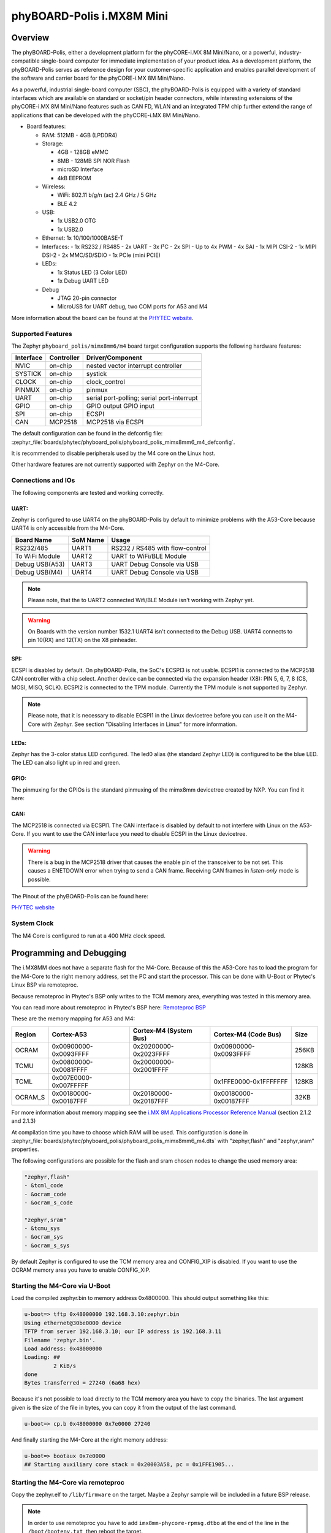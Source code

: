 .. _phyboard_polis:

phyBOARD-Polis i.MX8M Mini
##########################

Overview
********

The phyBOARD-Polis, either a development platform for the
phyCORE-i.MX 8M Mini/Nano, or a powerful, industry-compatible single-board
computer for immediate implementation of your product idea. As a development
platform, the phyBOARD-Polis serves as reference design for your
customer-specific application and enables parallel development of the software
and carrier board for the phyCORE-i.MX 8M Mini/Nano.


As a powerful, industrial single-board computer (SBC), the phyBOARD-Polis is
equipped with a variety of standard interfaces which are available on standard
or socket/pin header connectors, while interesting extensions of the
phyCORE-i.MX 8M Mini/Nano features such as CAN FD, WLAN and an integrated
TPM chip further extend the range of applications that can be developed with
the phyCORE-i.MX 8M Mini/Nano.

- Board features:

  - RAM: 512MB - 4GB (LPDDR4)
  - Storage:

    - 4GB - 128GB eMMC
    - 8MB - 128MB SPI NOR Flash
    - microSD Interface
    - 4kB EEPROM
  - Wireless:

    - WiFi: 802.11 b/g/n (ac) 2.4 GHz / 5 GHz
    - BLE 4.2
  - USB:

    - 1x USB2.0 OTG
    - 1x USB2.0
  - Ethernet: 1x 10/100/1000BASE-T
  - Interfaces:
    - 1x RS232 / RS485
    - 2x UART
    - 3x I²C
    - 2x SPI
    - Up to 4x PWM
    - 4x SAI
    - 1x MIPI CSI-2
    - 1x MIPI DSI-2
    - 2x MMC/SD/SDIO
    - 1x PCIe (mini PCIE)
  - LEDs:

    - 1x Status LED (3 Color LED)
    - 1x Debug UART LED
  - Debug

    - JTAG 20-pin connector
    - MicroUSB for UART debug, two COM ports for A53 and M4

.. image:: img/phyBOARD-Polis.jpg
   :align: center
   :alt: phyBOARD-Polis
   :width: 500

More information about the board can be found at the
`PHYTEC website`_.

Supported Features
==================

The Zephyr ``phyboard_polis/mimx8mm6/m4`` board target configuration supports
the following hardware features:

+-----------+------------+-------------------------------------+
| Interface | Controller | Driver/Component                    |
+===========+============+=====================================+
| NVIC      | on-chip    | nested vector interrupt controller  |
+-----------+------------+-------------------------------------+
| SYSTICK   | on-chip    | systick                             |
+-----------+------------+-------------------------------------+
| CLOCK     | on-chip    | clock_control                       |
+-----------+------------+-------------------------------------+
| PINMUX    | on-chip    | pinmux                              |
+-----------+------------+-------------------------------------+
| UART      | on-chip    | serial port-polling;                |
|           |            | serial port-interrupt               |
+-----------+------------+-------------------------------------+
| GPIO      | on-chip    | GPIO output                         |
|           |            | GPIO input                          |
+-----------+------------+-------------------------------------+
| SPI       | on-chip    | ECSPI                               |
+-----------+------------+-------------------------------------+
| CAN       | MCP2518    | MCP2518 via ECSPI                   |
+-----------+------------+-------------------------------------+

The default configuration can be found in the defconfig file:
:zephyr_file:`boards/phytec/phyboard_polis/phyboard_polis_mimx8mm6_m4_defconfig`.

It is recommended to disable peripherals used by the M4 core on the Linux host.

Other hardware features are not currently supported with Zephyr on the
M4-Core.

Connections and IOs
===================

The following components are tested and working correctly.

UART:
-----

Zephyr is configured to use UART4 on the phyBOARD-Polis by default to minimize
problems with the A53-Core because UART4 is only accessible from the M4-Core.

+---------------+-----------------+-----------------------------------+
| Board Name    | SoM Name        | Usage                             |
+===============+=================+===================================+
| RS232/485     | UART1           | RS232 / RS485 with flow-control   |
+---------------+-----------------+-----------------------------------+
| To WiFi Module| UART2           | UART to WiFi/BLE Module           |
+---------------+-----------------+-----------------------------------+
| Debug USB(A53)| UART3           | UART Debug Console via USB        |
+---------------+-----------------+-----------------------------------+
| Debug USB(M4) | UART4           | UART Debug Console via USB        |
+---------------+-----------------+-----------------------------------+

.. note::
  Please note, that the to UART2 connected Wifi/BLE Module isn't working with
  Zephyr yet.

.. warning::
  On Boards with the version number 1532.1 UART4 isn't connected to the Debug
  USB. UART4 connects to pin 10(RX) and 12(TX) on the X8 pinheader.

SPI:
----

ECSPI is disabled by default. On phyBOARD-Polis, the SoC's ECSPI3 is not
usable.
ECSPI1 is connected to the MCP2518 CAN controller with a chip select.
Another device can be connected via the expansion header (X8):
PIN 5, 6, 7, 8 (CS, MOSI, MISO, SCLK).
ECSPI2 is connected to the TPM module. Currently the TPM module is not
supported by Zephyr.

.. note::
  Please note, that it is necessary to disable ECSPI1 in the Linux devicetree
  before you can use it on the M4-Core with Zephyr.
  See section "Disabling Interfaces in Linux" for more information.

LEDs:
-----

Zephyr has the 3-color status LED configured. The led0 alias (the standard
Zephyr LED) is configured to be the blue LED. The LED can also light up in red
and green.

GPIO:
-----

The pinmuxing for the GPIOs is the standard pinmuxing of the mimx8mm devicetree
created by NXP. You can find it here:

CAN:
----

The MCP2518 is connected via ECSPI1. The CAN interface is disabled by default
to not interfere with Linux on the A53-Core.
If you want to use the CAN interface you need to disable ECSPI in the Linux
devicetree.

.. warning::
  There is a bug in the MCP2518 driver that causes the enable pin of the
  transceiver to be not set. This causes a ENETDOWN error when trying to send
  a CAN frame. Receiving CAN frames in *listen-only* mode is possible.

The Pinout of the phyBOARD-Polis can be found here:

`PHYTEC website`_

System Clock
============

The M4 Core is configured to run at a 400 MHz clock speed.


Programming and Debugging
*************************

The i.MX8MM does not have a separate flash for the M4-Core. Because of this
the A53-Core has to load the program for the M4-Core to the right memory
address, set the PC and start the processor.
This can be done with U-Boot or Phytec's Linux BSP via remoteproc.

Because remoteproc in Phytec's BSP only writes to the TCM memory area,
everything was tested in this memory area.

You can read more about remoteproc in Phytec's BSP here: `Remoteproc BSP`_

These are the memory mapping for A53 and M4:

+------------+-------------------------+------------------------+-----------------------+----------------------+
| Region     | Cortex-A53              | Cortex-M4 (System Bus) | Cortex-M4 (Code Bus)  | Size                 |
+============+=========================+========================+=======================+======================+
| OCRAM      | 0x00900000-0x0093FFFF   | 0x20200000-0x2023FFFF  | 0x00900000-0x0093FFFF | 256KB                |
+------------+-------------------------+------------------------+-----------------------+----------------------+
| TCMU       | 0x00800000-0x0081FFFF   | 0x20000000-0x2001FFFF  |                       | 128KB                |
+------------+-------------------------+------------------------+-----------------------+----------------------+
| TCML       | 0x007E0000-0x007FFFFF   |                        | 0x1FFE0000-0x1FFFFFFF | 128KB                |
+------------+-------------------------+------------------------+-----------------------+----------------------+
| OCRAM_S    | 0x00180000-0x00187FFF   | 0x20180000-0x20187FFF  | 0x00180000-0x00187FFF | 32KB                 |
+------------+-------------------------+------------------------+-----------------------+----------------------+

For more information about memory mapping see the
`i.MX 8M Applications Processor Reference Manual`_  (section 2.1.2 and 2.1.3)

At compilation time you have to choose which RAM will be used. This
configuration is done in
:zephyr_file:`boards/phytec/phyboard_polis/phyboard_polis_mimx8mm6_m4.dts`
with "zephyr,flash" and "zephyr,sram" properties.

The following configurations are possible for the flash and sram chosen nodes
to change the used memory area:

.. code-block:: none

   "zephyr,flash"
   - &tcml_code
   - &ocram_code
   - &ocram_s_code

   "zephyr,sram"
   - &tcmu_sys
   - &ocram_sys
   - &ocram_s_sys

By default Zephyr is configured to use the TCM memory area and CONFIG_XIP is
disabled. If you want to use the OCRAM memory area you have to enable
CONFIG_XIP.

Starting the M4-Core via U-Boot
===============================

Load the compiled zephyr.bin to memory address 0x4800000.
This should output something like this:

.. code-block:: console

   u-boot=> tftp 0x48000000 192.168.3.10:zephyr.bin
   Using ethernet@30be0000 device
   TFTP from server 192.168.3.10; our IP address is 192.168.3.11
   Filename 'zephyr.bin'.
   Load address: 0x48000000
   Loading: ##
            2 KiB/s
   done
   Bytes transferred = 27240 (6a68 hex)

Because it's not possible to load directly to the TCM memory area you have to
copy the binaries. The last argument given is the size of the file in bytes,
you can copy it from the output of the last command.

.. code-block:: console

   u-boot=> cp.b 0x48000000 0x7e0000 27240

And finally starting the M4-Core at the right memory address:

.. code-block:: console

   u-boot=> bootaux 0x7e0000
   ## Starting auxiliary core stack = 0x20003A58, pc = 0x1FFE1905...


Starting the M4-Core via remoteproc
===================================

Copy the zephyr.elf to ``/lib/firmware`` on the target. Maybe a Zephyr sample
will be included in a future BSP release.

.. note::
   In order to use remoteproc you have to add ``imx8mm-phycore-rpmsg.dtbo`` at
   the end of the line in the ``/boot/bootenv.txt``, then reboot the target.

.. warning::
   Remoteproc only reads firmware files from the ``/lib/firmware`` directory!
   If you try to load a binary from another location unexpected errors will
   occur!

To load and start a firmware use this commands:

.. code-block:: console

   target$ echo /lib/firmware/zephyr.elf > /sys/class/remoteproc/remoteproc0/firmware
   target$ echo start > /sys/class/remoteproc/remoteproc0/state
   [   90.700611] remoteproc remoteproc0: powering up imx-rproc
   [   90.706114] remoteproc remoteproc0: Direct firmware load for /lib/firmware/zephyr.elf failed w2
   [   90.716571] remoteproc remoteproc0: Falling back to sysfs fallback for: /lib/firmware/zephyr.elf
   [   90.739280] remoteproc remoteproc0: Booting fw image /lib/firmware/zephyr.elf, size 599356
   [   90.804448] remoteproc remoteproc0: remote processor imx-rproc is now up


The M4-Core is now started up and running. You can see the output from Zephyr
on UART4.

Debugging
=========

The phyBOARD-Polis can be debugged using a JTAG Debugger.
The easiest way to do that is to use a SEGGER JLink Debugger and Phytec's
``PEB-EVAL-01`` Shield, which can be directly connected to the JLink.
You can find the JLink Software package here: `JLink Software`_

.. figure:: img/PEB-EVAL-01.jpg
   :alt: PEB-EVAL-01
   :width: 350

   PEB-EVAL-01

To debug efficiently you should use multiple terminals:

(But its also possible to use ``west debug``)

After connecting everything and building with west use this command while in
the directory of the program you built earlier to start a debug server:

.. code-block:: console

   host$ west debugserver

West automatically connects via the JLink to the Target. And keeps open a
debug server.

Use another terminal, start gdb, connect to target and load Zephyr on the
target:

.. code-block:: console

   host$ gdb-multiarch build/zephyr/zephyr.elf -tui
   (gdb) targ rem :2331
   Remote debugging using :2331
   0x1ffe0008 in _vector_table ()
   (gdb) mon halt
   (gdb) mon reset
   (gdb) c
   Continuing.

The program can be debugged using standard gdb techniques.

Disabling Interfaces in Linux
=============================

If Zephyr is used on the M4-Core while Linux runs on the A53-Core, it is
recommended to disable the Interfaces used by the M4-Core to avoid conflicts.
More simple interfaces can be enabled on both cores at the same time, for
example GPIO. If you do that, keep in mind that conflicts can still arise.

For more complex interfaces like SPI it is necessary to disable them in the
Linux devicetree, otherwise Linux will probably crash in a panic, resetting
the SoC.
For example: disabling ECSPI1 in Linux to use it on the M4-Core with Zephyr:

1. Create a new file called ``disable_spi.dts`` with the following content:

  .. code:: dts

   /dts-v1/;
   /plugin/;

   / {
      fragment@0 {
         target = <&ecspi1>;
         __overlay__ {
               status = "disabled";
         };
      };
   };

2. Compile the file with the dtc compiler to a devicetree blob:

  .. code:: console

   $ dtc -@ -I dts -O dtb -o imx8mm-phyboard-polis-disable-spi.dtbo disable_spi.dts;

3. Copy the compiled file to the boot partition of the target.
4. Add the filename to the ``/boot/bootenv.txt`` file at the end of the line.
5. Reboot the target, the SPI interface is now disabled in Linux.

.. _PHYTEC website:
   https://www.phytec.de/produkte/single-board-computer/phyboard-polis-imx8m-mini/

.. _phyBOARD-Polis pinout:
   https://download.phytec.de/Products/phyBOARD-Polis-iMX8M_Mini/TechData/phyCORE-i.MX8M_MINI_Pin_Muxing_Table.A1.xlsx?_ga=2.237582016.1177557183.1660563641-1900651135.1634193918

.. _Remoteproc BSP:
   https://wiki.phytec.com/pages/releaseview.action?pageId=472257137#L1002e.A3i.MX8MMini/NanoBSPManual-RunningExamplesfromLinuxusingRemoteproc

.. _i.MX 8M Applications Processor Reference Manual:
   https://www.nxp.com/webapp/Download?colCode=IMX8MMRM

.. _JLink Software:
   https://www.segger.com/downloads/jlink/
